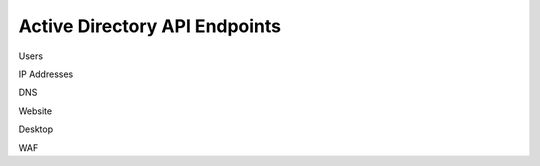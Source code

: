 

Active Directory API Endpoints
--------------------------------

Users

IP Addresses

DNS

Website

Desktop



WAF


